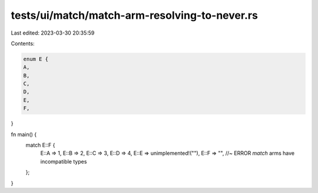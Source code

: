 tests/ui/match/match-arm-resolving-to-never.rs
==============================================

Last edited: 2023-03-30 20:35:59

Contents:

.. code-block:: rs

    enum E {
    A,
    B,
    C,
    D,
    E,
    F,
}

fn main() {
    match E::F {
        E::A => 1,
        E::B => 2,
        E::C => 3,
        E::D => 4,
        E::E => unimplemented!(""),
        E::F => "", //~ ERROR `match` arms have incompatible types
    };
}


